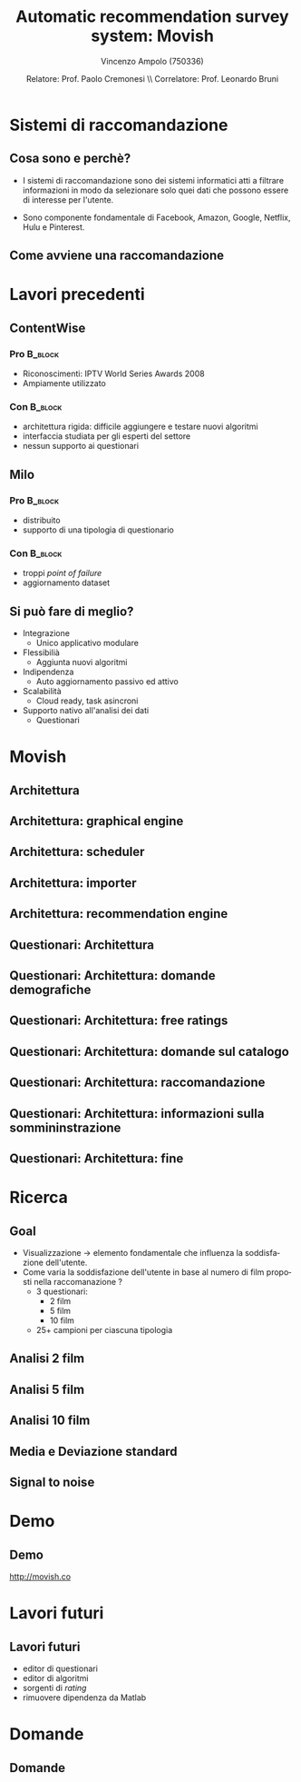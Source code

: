 #+TITLE:     Automatic recommendation survey system: Movish
#+AUTHOR:    Vincenzo Ampolo (750336)
#+EMAIL:     vincenzo.ampolo@gmail.com
#+DATE:      Relatore: Prof. Paolo Cremonesi \\ Correlatore: Prof. Leonardo Bruni
#+DESCRIPTION: Movish thesis presentation
#+KEYWORDS: movish, thesis
#+LANGUAGE:  it
#+OPTIONS:   H:3 num:t toc:t \n:nil @:t ::t |:t ^:t -:t f:t *:t <:t
#+OPTIONS:   TeX:t LaTeX:t skip:nil d:nil todo:t pri:nil tags:not-in-toc
#+INFOJS_OPT: view:nil toc:nil ltoc:t mouse:underline buttons:0 path:http://orgmode.org/org-info.js
#+EXPORT_SELECT_TAGS: export
#+EXPORT_EXCLUDE_TAGS: noexport
#+LINK_UP:   
#+LINK_HOME: 
#+XSLT:
#+startup: beamer
#+LaTeX_CLASS: beamer
#+LaTeX_CLASS_OPTIONS: [bigger]
#+BEAMER_FRAME_LEVEL: 2
#+COLUMNS: %40ITEM %10BEAMER_env(Env) %9BEAMER_envargs(Env Args) %4BEAMER_col(Col) %10BEAMER_extra(Extra)
#+latex_header: \mode<beamer>{\usetheme{PaloAlto}}

* Sistemi di raccomandazione
** Cosa sono e perchè?

- I sistemi di raccomandazione sono dei sistemi informatici atti a filtrare informazioni in modo da selezionare solo quei dati
  che possono essere di interesse per l'utente. 

- Sono componente fondamentale di Facebook, Amazon, Google, Netflix, Hulu e Pinterest.

** Come avviene una raccomandazione
#+BEGIN_CENTER
#+ATTR_LaTeX: width=0.7\textwidth
[[file:./figures/stack.png]]
#+END_CENTER

* Lavori precedenti
** ContentWise

*** Pro 							    :B_block:
    :PROPERTIES:
    :BEAMER_env: block
    :END:
    - Riconoscimenti: IPTV World Series Awards 2008
    - Ampiamente utilizzato
      

*** Con								    :B_block:
    :PROPERTIES:
    :BEAMER_env: block
    :END:
    - architettura rigida: difficile aggiungere e testare nuovi algoritmi
    - interfaccia studiata per gli esperti del settore
    - nessun supporto ai questionari
      
** Milo
*** Pro								    :B_block:
    :PROPERTIES:
    :BEAMER_env: block
    :END:
    - distribuito
    - supporto di una tipologia di questionario
*** Con								    :B_block:
    :PROPERTIES:
    :BEAMER_env: block
    :END:
    - troppi /point of failure/
    - aggiornamento dataset
      
** Si può fare di meglio?
- Integrazione
  - Unico applicativo modulare
- Flessibilià
  - Aggiunta nuovi algoritmi
- Indipendenza
  - Auto aggiornamento passivo ed attivo
- Scalabilità
  - Cloud ready, task asincroni
- Supporto nativo all'analisi dei dati
  - Questionari
* Movish
** Architettura
#+begin_center
#+ATTR_LaTeX: width=0.6\textwidth
[[file:./figures/movish_architecture.png]]
#+end_center
** Architettura: graphical engine
#+begin_center
#+ATTR_LaTeX: width=0.6\textwidth
[[file:./figures/movish_architecture_1.png]]
#+end_center
** Architettura: scheduler
#+begin_center
#+ATTR_LaTeX: width=0.6\textwidth
[[file:./figures/movish_architecture_2.png]]
#+end_center 
** Architettura: importer
#+begin_center
#+ATTR_LaTeX: width=0.6\textwidth
[[file:./figures/movish_architecture_4.png]]
#+end_center
** Architettura: recommendation engine
#+begin_center
#+ATTR_LaTeX: width=0.6\textwidth
[[file:./figures/movish_architecture_3.png]]
#+end_center
** Questionari: Architettura
#+BEGIN_CENTER
#+ATTR_LaTeX: width=0.5\textwidth
[[file:./figures/movish_survey_architecture.jpg]]
#+END_CENTER
** Questionari: Architettura: domande demografiche
#+BEGIN_CENTER
#+ATTR_LaTeX: width=0.5\textwidth
[[file:./figures/movish_survey_architecture_1.png]]
#+END_CENTER
** Questionari: Architettura: free ratings
#+BEGIN_CENTER
#+ATTR_LaTeX: width=0.5\textwidth
[[file:./figures/movish_survey_architecture_2.png]]
#+END_CENTER
** Questionari: Architettura: domande sul catalogo
#+BEGIN_CENTER
#+ATTR_LaTeX: width=0.5\textwidth
[[file:./figures/movish_survey_architecture_3.png]]
#+END_CENTER
** Questionari: Architettura: raccomandazione
#+BEGIN_CENTER
#+ATTR_LaTeX: width=0.5\textwidth
[[file:./figures/movish_survey_architecture_4.png]]
#+END_CENTER
** Questionari: Architettura: informazioni sulla sommininstrazione
#+BEGIN_CENTER
#+ATTR_LaTeX: width=0.5\textwidth
[[file:./figures/movish_survey_architecture_5.png]]
#+END_CENTER
** Questionari: Architettura: fine
#+BEGIN_CENTER
#+ATTR_LaTeX: width=0.5\textwidth
[[file:./figures/movish_survey_architecture_6.png]]
#+END_CENTER
* Ricerca
** Goal
- Visualizzazione \to elemento fondamentale che influenza la soddisfazione dell'utente.
- Come varia la soddisfazione dell'utente in base al numero di film proposti nella raccomanazione ?
  - 3 questionari:
    - 2 film
    - 5 film
    - 10 film
  - 25+ campioni per ciascuna tipologia
** Analisi 2 film
#+BEGIN_CENTER
[[file:./figures/survey2_graph1.png]]
#+END_CENTER
** Analisi 5 film
#+BEGIN_CENTER
[[file:./figures/survey5_graph1.png]]
#+END_CENTER
** Analisi 10 film
#+BEGIN_CENTER
[[file:./figures/survey10_graph1.png]]
#+END_CENTER
** Media e Deviazione standard
#+BEGIN_CENTER
#+BEGIN_LaTeX
\begin{table}
  \centering
  \begin{tabular}{| c | c | c |}
    \hline
    Movies in survey & Average & Standard deviation \\ \hline
    2 & 2.96 & 1.84 \\ \hline
    5 & 2.87 & 1.24 \\ \hline
    10 & 2.65 & 1.41 \\ \hline
  \end{tabular}
  \label{tab:average_std}
\end{table}
#+END_LaTeX
#+END_CENTER
** Signal to noise
#+BEGIN_CENTER
[[file:./figures/research_signal_to_noise_ratio.png]]
#+END_CENTER
* Demo
** Demo
#+BEGIN_CENTER
[[http://movish.co]]
#+END_CENTER
* Lavori futuri
** Lavori futuri
- editor di questionari
- editor di algoritmi
- sorgenti di /rating/
- rimuovere dipendenza da Matlab
* Domande
** Domande
#+BEGIN_CENTER
#+ATTR_LaTeX: width=0.5\textwidth
[[file:./figures/questions.jpg]]
#+END_CENTER
